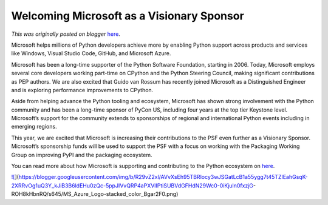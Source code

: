 .. post:: 2021-04-29
   :tags: post, legacy-blogger
   :author: Python Software Foundation
   :category: Legacy
   :location: World
   :language: en

Welcoming Microsoft as a Visionary Sponsor
==========================================

*This was originally posted on blogger* `here <https://pyfound.blogspot.com/2021/04/welcoming-microsoft-as-visionary-sponsor.html>`_.

Microsoft helps millions of Python developers achieve more by enabling Python
support across products and services like Windows, Visual Studio Code, GitHub,
and Microsoft Azure.

Microsoft has been a long-time supporter of the Python Software Foundation,
starting in 2006. Today, Microsoft employs several core developers working
part-time on CPython and the Python Steering Council, making significant
contributions as PEP authors. We are also excited that Guido van Rossum has
recently joined Microsoft as a Distinguished Engineer and is exploring
performance improvements to CPython.

Aside from helping advance the Python tooling and ecosystem, Microsoft has
shown strong involvement with the Python community and has been a long-time
sponsor of PyCon US, including four years at the top tier Keystone level.
Microsoft’s support for the community extends to sponsorships of regional and
international Python events including in emerging regions.

This year, we are excited that Microsoft is increasing their contributions to
the PSF even further as a Visionary Sponsor. Microsoft’s sponsorship funds
will be used to support the PSF with a focus on working with the Packaging
Working Group on improving PyPI and the packaging ecosystem.

You can read more about how Microsoft is supporting and contributing to the
Python ecosystem on `here <https://devblogs.microsoft.com/python/supporting-
the-python-community>`_.

  

`![ <https://blogger.googleusercontent.com/img/b/R29vZ2xl/AVvXsEh95TBRlocy3wJSGatLcB1a55ygg7t45TZIEahGsqK-2XRRvOg1uQ3Y_kJiB3B6ldEHu0zQc-5ppJIVvQRP4aPXVlIPtiSUBVdGFHdN29Wc0-0iKjuln0fxzjG-
ROH8kHbnRQ/s320/MS_Azure_Logo-
stacked_color_Bgar2F0.png>`_](https://blogger.googleusercontent.com/img/b/R29vZ2xl/AVvXsEh95TBRlocy3wJSGatLcB1a55ygg7t45TZIEahGsqK-2XRRvOg1uQ3Y_kJiB3B6ldEHu0zQc-5ppJIVvQRP4aPXVlIPtiSUBVdGFHdN29Wc0-0iKjuln0fxzjG-
ROH8kHbnRQ/s645/MS_Azure_Logo-stacked_color_Bgar2F0.png)

  

